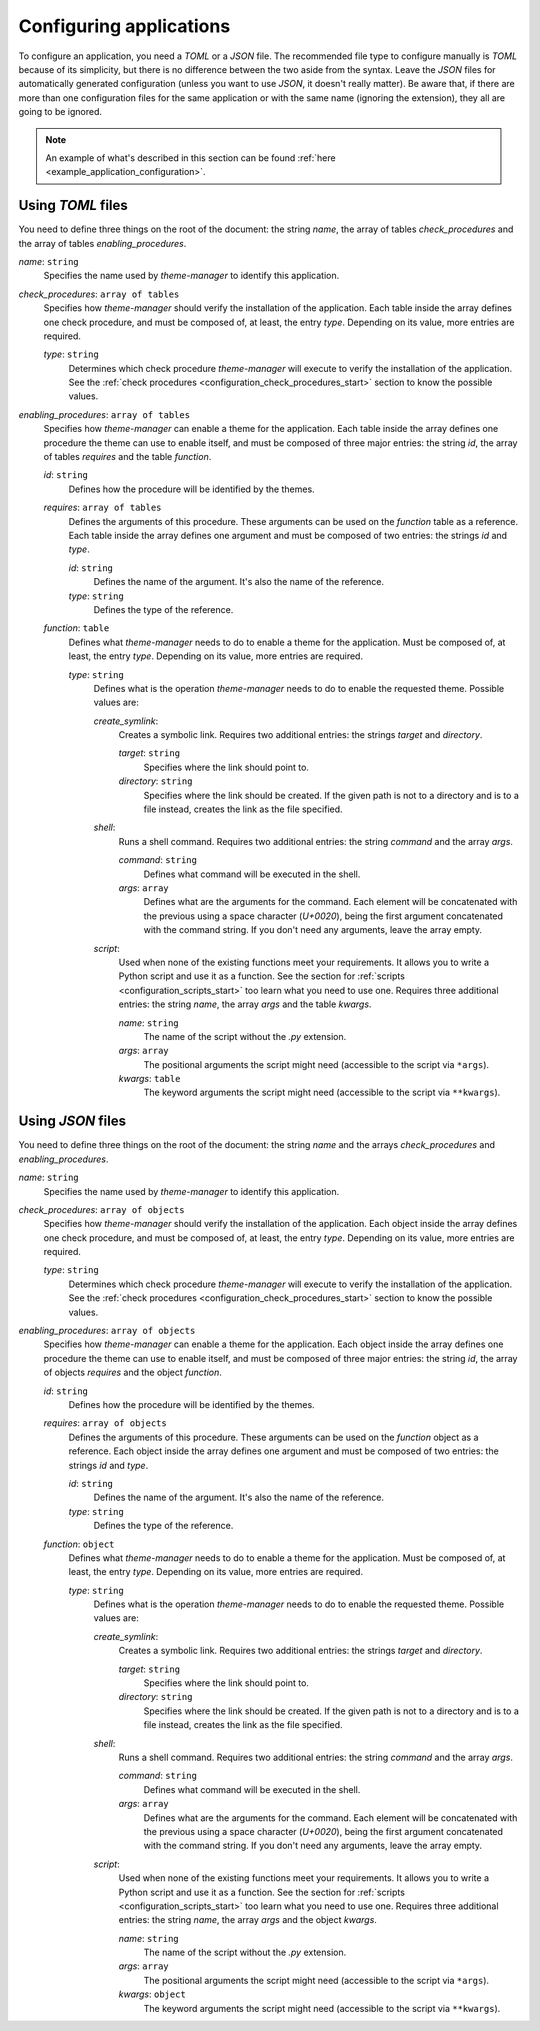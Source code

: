 .. _configuration_applications_start:

Configuring applications
========================

To configure an application, you need a `TOML` or a `JSON` file. The recommended file type to configure manually
is `TOML` because of its simplicity, but there is no difference between the two aside from the syntax.
Leave the `JSON` files for automatically generated configuration (unless you want to use `JSON`, it doesn't really matter).
Be aware that, if there are more than one configuration files for the same application or with the same name (ignoring the
extension), they all are going to be ignored.

.. note:: 
    An example of what's described in this section can be found 
    :ref:`here <example_application_configuration>`.

Using `TOML` files
------------------

You need to define three things on the root of the document: the string `name`, the array of tables `check_procedures`
and the array of tables `enabling_procedures`.

`name`: ``string``
    Specifies the name used by `theme-manager` to identify this application.

`check_procedures`: ``array of tables``
    Specifies how `theme-manager` should verify the installation of the application. Each table inside the array
    defines one check procedure, and must be composed of, at least, the entry `type`. Depending on its value,
    more entries are required.

    `type`: ``string``
        Determines which check procedure `theme-manager` will execute to verify the installation of the application. 
        See the :ref:`check procedures <configuration_check_procedures_start>` section to know the possible values.

`enabling_procedures`: ``array of tables``
    Specifies how `theme-manager` can enable a theme for the application. Each table inside the array defines one
    procedure the theme can use to enable itself, and must be composed of three major entries: the string `id`, 
    the array of tables `requires` and the table `function`.

    `id`: ``string``
        Defines how the procedure will be identified by the themes. 
    
    `requires`: ``array of tables``
        Defines the arguments of this procedure. These arguments can be used on the `function` table as a
        reference. Each table inside the array defines one argument and must be composed of two entries:
        the strings `id` and `type`.

        `id`: ``string``
            Defines the name of the argument. It's also the name of the reference.

        `type`: ``string``
            Defines the type of the reference.

    `function`: ``table``
        Defines what `theme-manager` needs to do to enable a theme for the application. Must be composed of,
        at least, the entry `type`. Depending on its value, more entries are required.

        `type`: ``string``
            Defines what is the operation `theme-manager` needs to do to enable the requested theme.
            Possible values are:

            `create_symlink`:
                Creates a symbolic link. Requires two additional entries: the strings `target` and `directory`.
                
                `target`: ``string``
                    Specifies where the link should point to. 

                `directory`: ``string``
                    Specifies where the link should be created. If the given path is not to a directory and is to a file instead,
                    creates the link as the file specified.

            `shell`:
                Runs a shell command. Requires two additional entries: the string `command`
                and the array `args`.

                `command`: ``string``
                    Defines what command will be executed in the shell.

                `args`: ``array``
                    Defines what are the arguments for the command. Each element will be concatenated with the previous
                    using a space character (`U+0020`), being the first argument concatenated with the command string.
                    If you don't need any arguments, leave the array empty.

            `script`:
                Used when none of the existing functions meet your requirements. It allows you to write a Python script
                and use it as a function. See the section for :ref:`scripts <configuration_scripts_start>` too learn what
                you need to use one. Requires three additional entries: the string `name`, the array `args` and the table `kwargs`.

                `name`: ``string``
                    The name of the script without the `.py` extension. 

                `args`: ``array``
                    The positional arguments the script might need (accessible to the script via ``*args``). 

                `kwargs`: ``table``
                    The keyword arguments the script might need (accessible to the script via ``**kwargs``).

Using `JSON` files
------------------

You need to define three things on the root of the document: the string `name` and the arrays `check_procedures`
and `enabling_procedures`.

`name`: ``string``
    Specifies the name used by `theme-manager` to identify this application.

`check_procedures`: ``array of objects``
    Specifies how `theme-manager` should verify the installation of the application. Each object inside the array
    defines one check procedure, and must be composed of, at least, the entry `type`. Depending on its value,
    more entries are required.

    `type`: ``string``
        Determines which check procedure `theme-manager` will execute to verify the installation of the application. 
        See the :ref:`check procedures <configuration_check_procedures_start>` section to know the possible values.

`enabling_procedures`: ``array of objects``
    Specifies how `theme-manager` can enable a theme for the application. Each object inside the array defines one
    procedure the theme can use to enable itself, and must be composed of three major entries: the string `id`, 
    the array of objects `requires` and the object `function`.

    `id`: ``string``
        Defines how the procedure will be identified by the themes.
    
    `requires`: ``array of objects``
        Defines the arguments of this procedure. These arguments can be used on the `function` object as a
        reference. Each object inside the array defines one argument and must be composed of two entries:
        the strings `id` and `type`.

        `id`: ``string``
            Defines the name of the argument. It's also the name of the reference.

        `type`: ``string``
            Defines the type of the reference.

    `function`: ``object``
        Defines what `theme-manager` needs to do to enable a theme for the application. Must be composed of,
        at least, the entry `type`. Depending on its value, more entries are required.

        `type`: ``string``
            Defines what is the operation `theme-manager` needs to do to enable the requested theme.
            Possible values are:

            `create_symlink`:
                Creates a symbolic link. Requires two additional entries: the strings `target` and `directory`.
                
                `target`: ``string``
                    Specifies where the link should point to. 

                `directory`: ``string``
                    Specifies where the link should be created. If the given path is not to a directory and is to a file instead,
                    creates the link as the file specified.

            `shell`:
                Runs a shell command. Requires two additional entries: the string `command`
                and the array `args`.

                `command`: ``string``
                    Defines what command will be executed in the shell.

                `args`: ``array``
                    Defines what are the arguments for the command. Each element will be concatenated with the previous
                    using a space character (`U+0020`), being the first argument concatenated with the command string.
                    If you don't need any arguments, leave the array empty.

            `script`:
                Used when none of the existing functions meet your requirements. It allows you to write a Python script
                and use it as a function. See the section for :ref:`scripts <configuration_scripts_start>` too learn what
                you need to use one. Requires three additional entries: the string `name`, the array `args` and the object `kwargs`.

                `name`: ``string``
                    The name of the script without the `.py` extension. 
                
                `args`: ``array``
                    The positional arguments the script might need (accessible to the script via ``*args``). 

                `kwargs`: ``object``
                    The keyword arguments the script might need (accessible to the script via ``**kwargs``).

.. .. rubric:: Footnotes
.. .. [#f1] See the `XDG Desktop Entry Specification`_ for more info: 
..     (`https://specifications.freedesktop.org/desktop-entry-spec/latest/index.html <XDG Desktop Entry Specification>`_).

.. .. _`XDG Desktop Entry Specification`: https://specifications.freedesktop.org/desktop-entry-spec/latest/index.html